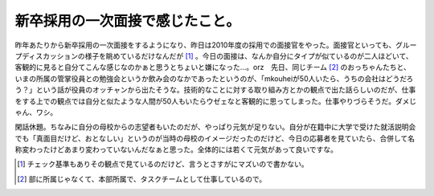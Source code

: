 新卒採用の一次面接で感じたこと。
================================

昨年あたりから新卒採用の一次面接をするようになり、昨日は2010年度の採用での面接官をやった。面接官といっても、グループディスカッションの様子を眺めているだけなんだが [#]_ 。今日の面接は、なんか自分にタイプが似ているのが二人ほどいて、客観的に見ると自分てこんな感じなのかぁと思うとちょいと嫌になった…。orz　先日、同じチーム [#]_ のおっちゃんたちと、いまの所属の管掌役員との勉強会というか飲み会のなかであったというのが、「mkouheiが50人いたら、うちの会社はどうだろう？」という話が役員のオッチャンから出たそうな。技術的なことに対する取り組み方とかの観点で出た話らしいのだが、仕事をする上での観点では自分と似たような人間が50人もいたらウゼェなと客観的に思ってしまった。仕事やりづらそうだ。ダメじゃん、ワシ。

閑話休題。ちなみに自分の母校からの志望者もいたのだが、やっぱり元気が足りない。自分が在籍中に大学で受けた就活説明会でも「真面目だけど、おとなしい」というのが当時の母校のイメージだったのだけど、今日の応募者を見ていたら、合併して名称変わったけどあまり変わっていないんだなぁと思った。全体的には若くて元気があって良いですな。





.. [#] チェック基準もありその観点で見ているのだけど、言うとさすがにマズいので書かない。
.. [#] 部に所属じゃなくて、本部所属で、タスクチームとして仕事しているので。


.. author:: default
.. categories:: work,life
.. tags::
.. comments::

